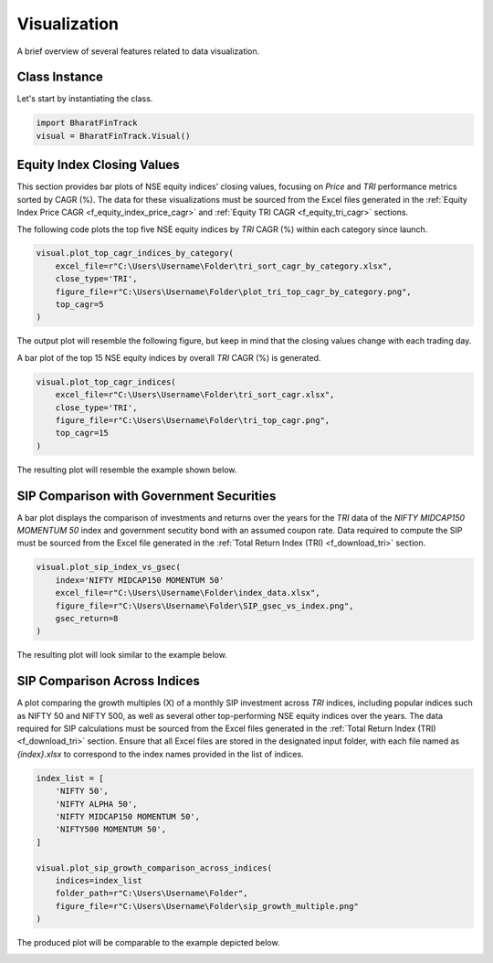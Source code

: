 ===============
Visualization
===============

A brief overview of several features related to data visualization.

Class Instance
----------------
Let's start by instantiating the class.

.. code-block:: python

    import BharatFinTrack
    visual = BharatFinTrack.Visual()


Equity Index Closing Values
-----------------------------

This section provides bar plots of NSE equity indices’ closing values, focusing on `Price` and `TRI` performance metrics sorted by CAGR (%). The data for these visualizations must be sourced from the Excel files generated in the :ref:`Equity Index Price CAGR <f_equity_index_price_cagr>` 
and :ref:`Equity TRI CAGR <f_equity_tri_cagr>` sections.


The following code plots the top five NSE equity indices by `TRI` CAGR (%) within each category since launch.

.. code-block:: python
    
    visual.plot_top_cagr_indices_by_category(
        excel_file=r"C:\Users\Username\Folder\tri_sort_cagr_by_category.xlsx",
        close_type='TRI',
        figure_file=r"C:\Users\Username\Folder\plot_tri_top_cagr_by_category.png",
        top_cagr=5
    )

The output plot will resemble the following figure, but keep in mind that the closing values change with each trading day.

.. image:: _static/tri_top_cagr_by_category.png
   :align: left


A bar plot of the top 15 NSE equity indices by overall `TRI` CAGR (%) is generated.

.. code-block:: python
    
    visual.plot_top_cagr_indices(
        excel_file=r"C:\Users\Username\Folder\tri_sort_cagr.xlsx",
        close_type='TRI',
        figure_file=r"C:\Users\Username\Folder\tri_top_cagr.png",
        top_cagr=15
    )
    
The resulting plot will resemble the example shown below.

.. image:: _static/tri_top_cagr.png
   :align: left
   
   
SIP Comparison with Government Securities
-------------------------------------------
A bar plot displays the comparison of investments and returns over the years for the `TRI` data of the `NIFTY MIDCAP150 MOMENTUM 50` index and government secutity bond with an assumed coupon rate. Data required to compute the SIP must be sourced from the Excel file generated in the :ref:`Total Return Index (TRI) <f_download_tri>` section. 


.. code-block:: python
    
    visual.plot_sip_index_vs_gsec(
        index='NIFTY MIDCAP150 MOMENTUM 50'
        excel_file=r"C:\Users\Username\Folder\index_data.xlsx",
        figure_file=r"C:\Users\Username\Folder\SIP_gsec_vs_index.png",
        gsec_return=8
    )

    
The resulting plot will look similar to the example below.

.. image:: _static/sip_gsec_vs_NIFTY_MIDCAP150_MOMENTUM_50.png
   :align: left
   
   
SIP Comparison Across Indices
-------------------------------

A plot comparing the growth multiples (X) of a monthly SIP investment across `TRI` indices, including popular indices such as NIFTY 50 and NIFTY 500, as well as several other top-performing NSE equity indices over the years. The data required for SIP calculations must be sourced from the Excel files generated in the :ref:`Total Return Index (TRI) <f_download_tri>` section. Ensure that all Excel files are stored in the designated input folder, with each file named as `{index}.xlsx` to correspond to the index names provided in the list of indices.



.. code-block:: python

    index_list = [
        'NIFTY 50',
        'NIFTY ALPHA 50',
        'NIFTY MIDCAP150 MOMENTUM 50',
        'NIFTY500 MOMENTUM 50',
    ]
    
    visual.plot_sip_growth_comparison_across_indices(
        indices=index_list
        folder_path=r"C:\Users\Username\Folder",
        figure_file=r"C:\Users\Username\Folder\sip_growth_multiple.png"
    )
    
    
The produced plot will be comparable to the example depicted below.

.. image:: _static/sip_growth_multiple.png
   :align: left












    


    
    
